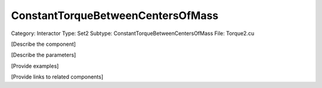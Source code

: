 ConstantTorqueBetweenCentersOfMass
-----------------------------------

Category: Interactor
Type: Set2
Subtype: ConstantTorqueBetweenCentersOfMass
File: Torque2.cu

[Describe the component]

[Describe the parameters]

[Provide examples]

[Provide links to related components]